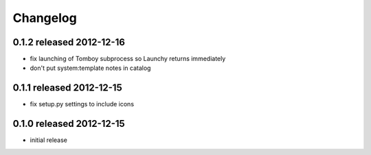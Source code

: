 Changelog
---------

0.1.2 released 2012-12-16
=========================

- fix launching of Tomboy subprocess so Launchy returns immediately
- don't put system:template notes in catalog

0.1.1 released 2012-12-15
=========================

- fix setup.py settings to include icons

0.1.0 released 2012-12-15
=========================

- initial release
